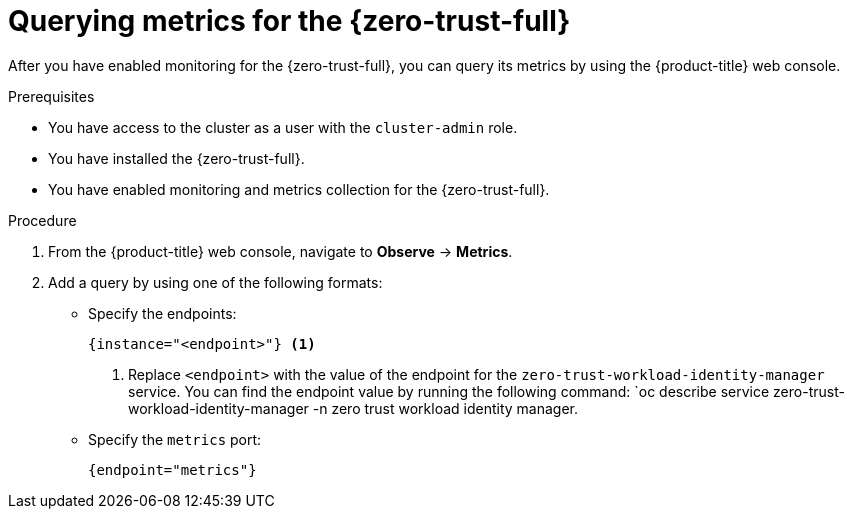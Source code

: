 // Module included in the following assemblies:
//
// * security/zero_trust_workload_identity_manager/zero-trust-manager-monitoring.adoc

:_mod-docs-content-type: PROCEDURE
[id="zero-trust-manager-query-metrics_{context}"]
= Querying metrics for the {zero-trust-full}

After you have enabled monitoring for the {zero-trust-full}, you can query its metrics by using the {product-title} web console.

.Prerequisites

* You have access to the cluster as a user with the `cluster-admin` role.
* You have installed the {zero-trust-full}.
* You have enabled monitoring and metrics collection for the {zero-trust-full}.

.Procedure

. From the {product-title} web console, navigate to *Observe* -> *Metrics*.

. Add a query by using one of the following formats:

** Specify the endpoints:
+
[source,promql]
----
{instance="<endpoint>"} <1>
----
<1> Replace `<endpoint>` with the value of the endpoint for the `zero-trust-workload-identity-manager` service. You can find the endpoint value by running the following command: `oc describe service zero-trust-workload-identity-manager -n zero trust workload identity manager.

** Specify the `metrics` port:
+
[source,promql]
----
{endpoint="metrics"}
----